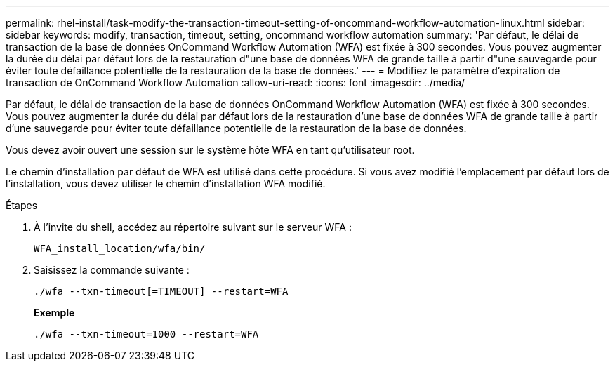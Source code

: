 ---
permalink: rhel-install/task-modify-the-transaction-timeout-setting-of-oncommand-workflow-automation-linux.html 
sidebar: sidebar 
keywords: modify, transaction, timeout, setting, oncommand workflow automation 
summary: 'Par défaut, le délai de transaction de la base de données OnCommand Workflow Automation (WFA) est fixée à 300 secondes. Vous pouvez augmenter la durée du délai par défaut lors de la restauration d"une base de données WFA de grande taille à partir d"une sauvegarde pour éviter toute défaillance potentielle de la restauration de la base de données.' 
---
= Modifiez le paramètre d'expiration de transaction de OnCommand Workflow Automation
:allow-uri-read: 
:icons: font
:imagesdir: ../media/


[role="lead"]
Par défaut, le délai de transaction de la base de données OnCommand Workflow Automation (WFA) est fixée à 300 secondes. Vous pouvez augmenter la durée du délai par défaut lors de la restauration d'une base de données WFA de grande taille à partir d'une sauvegarde pour éviter toute défaillance potentielle de la restauration de la base de données.

Vous devez avoir ouvert une session sur le système hôte WFA en tant qu'utilisateur root.

Le chemin d'installation par défaut de WFA est utilisé dans cette procédure. Si vous avez modifié l'emplacement par défaut lors de l'installation, vous devez utiliser le chemin d'installation WFA modifié.

.Étapes
. À l'invite du shell, accédez au répertoire suivant sur le serveur WFA :
+
`WFA_install_location/wfa/bin/`

. Saisissez la commande suivante :
+
`./wfa --txn-timeout[=TIMEOUT] --restart=WFA`

+
*Exemple*

+
`./wfa --txn-timeout=1000 --restart=WFA`


